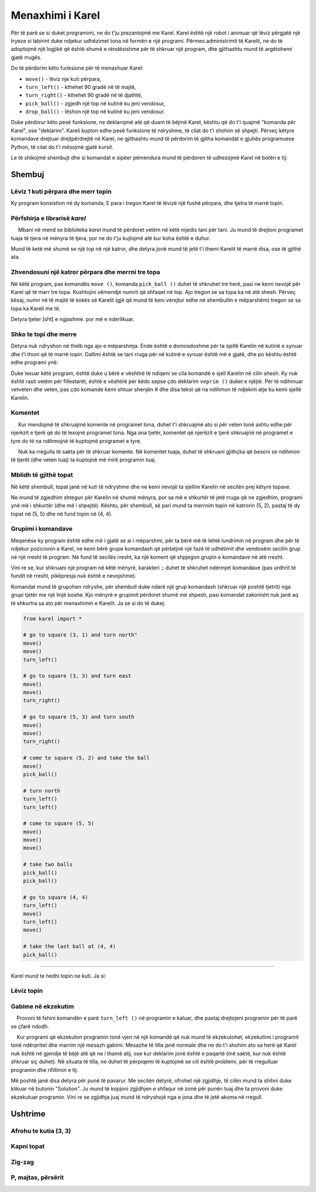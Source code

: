 Menaxhimi i Karel
======================

Për të parë se si duket programimi, ne do t'ju prezantojmë me Karel. Karel është një robot i animuar që lëviz përgjatë një tryeze si labirint duke ndjekur udhëzimet tona në formën e një programi. Përmes administrimit të Karelit, ne do të adoptojmë një logjikë që është shumë e rëndësishme për të shkruar një program, dhe gjithashtu mund të argëtohemi gjatë rrugës.

.. infonote::

    Ideja e të mësuarit të programimit përmes kontrollit të një roboti daton që nga vitet 1970, kur Richard E. Pattis, si student i diplomuar në Universitetin Stanford, krijoi mjedisin e parë të tillë me një gjuhë programimi të krijuar posaçërisht për këtë qëllim. Gjuha, si roboti, u quajt Karel, pas Karel Čapek, shkrimtarit çek që filloi së pari përdorimin e fjalës robot. Libri i Patis *Karel Robot: Një Prezantim në Artin e Programimit* u botua në vitin 1981 dhe u bë shpejt libri më i shitur në kurset e programimit.T

Do të përdorim këto funksione për të menaxhuar Karel:

- ``move()`` - lëviz nje kuti përpara,
- ``turn_left()`` - kthehet 90 gradë në të majtë,
- ``turn_right()`` - kthehet 90 gradë në të djathtë,
- ``pick_ball()`` - zgjedh një top në kutinë ku jeni vendosur,
- ``drop_ball()`` - lëshon një top në kutinë ku jeni vendosur.

Duke përdorur këto pesë funksione, ne deklarojmë atë që duam të bëjmë Karel, kështu që do t'i quajmë "komanda për Karel", ose "deklarim". Kareli kupton edhe pesë funksione të ndryshme, të cilat do t’i shohim së shpejti. Përveç këtyre komandave drejtuar drejtpërdrejtë në Karel, ne gjithashtu mund të përdorim të gjitha komandat e gjuhës programuese Python, të cilat do t'i mësojmë gjatë kursit.

Le të shikojmë shembujt dhe si komandat e sipëer pëmendura mund të përdoren të udhezojmë Karel në botën e tij:

Shembuj
--------

Lëviz 1 kuti përpara dhe merr topin
'''''''''''''''''''''''''''''''''''''''''

.. questionnote::

    Shkruaj nje program qe leviz Karel në fushë (2, 1) dhe bëje atë të marrë topin.

Ky program konsistion në dy komanda, E para i tregon Karel të lëvizë një fushë përpara, dhe tjetra të marrë topin.
   
.. karel:: Karel_intro_two_squares_one_ball
   :blockly:

   {
        setup:function() {
            var world = new World(2, 1);
            world.setRobotStartAvenue(1);
            world.setRobotStartStreet(1);
            world.setRobotStartDirection("E");
            world.putBall(2, 1);

        var robot = new Robot();

        var code = ["from karel import *",
                    "move()",
                    "pick_ball()"];
            return {robot:robot, world:world, code:code};
        },
    
        isSuccess: function(robot, world) {
           return robot.getBalls() === 1;
        },
   }

**Përfshirja e librarisë** *karel* 
'''''''''''''''''''''''''''''''''''

.. infonote::

    Funksionet që ne përdorim për të menaxhuar Karel janë përcaktuar në bibliotekë *karel*. Prandaj, në fillim të secilit program, duhet t'i tregojmë kompjuterit (më saktë, programit që ekzekuton programin tonë) që së pari të bashkëngjitni përkufizimet e këtyre funksioneve për menaxhimin e Karelit. Kjo arrihet me rreshtin e parë të programit: ``from karel import``. Programo program që merret me Karel që ne shkruajmë duhet të fillojë në këtë mënyrë.

     Mbani në mend se biblioteka *karel* mund të përdoret vetëm në këtë mjedis tani për tani. Ju mund të drejtoni programet tuaja të tjera në mënyra të tjera, por ne do t'ju kujtojmë atë kur koha është e duhur.

Mund të ketë më shumë se një top në një katror, dhe detyra jonë mund të jetë t'i themi Karelit të marrë disa, ose të gjithë ata.

Zhvendosuni një katror përpara dhe merrni tre topa
'''''''''''''''''''''''''''''''''''''''''''''''''''''

.. questionnote::

   Shkruaj një program që i thotë Karelit të zhvendoset në kuti (2, 1) dhe të marr tre nga pesë topat që janë atje.
 
Në këtë program, pas komandës ``move ()``, komanda ``pick_ball ()`` duhet të shkruhet tre herë, pasi ne kemi nevojë për Karel që të marr tre topa. Kushtojini vëmendje numrit që shfaqet në top. Ajo tregon se sa topa ka në atë shesh. Përveç kësaj, numri në të majtë të kokës së Karelit (gjë që mund të keni vërejtur edhe në shembullin e mëparshëm) tregon se sa topa ka Kareli me të.
   
.. karel:: Karel_intro_two_squares_five_balls
   :blockly:

   {
        setup:function() {
            var world = new World(2, 1);
            world.setRobotStartAvenue(1);
            world.setRobotStartStreet(1);
            world.setRobotStartDirection("E");
            world.putBalls(2, 1, 5);

        var robot = new Robot();

        var code = ["from karel import *",
                    "move()",
                    "pick_ball()",
                    "pick_ball()",
                    "pick_ball()"];
            return {robot:robot, world:world, code:code};
        },
    
        isSuccess: function(robot, world) {
           return robot.getBalls() === 3;
        },
   }
   

Detyra tjeter [sht[ e ngjashme. por më e nderlikuar.
   
Shko te topi dhe merre
'''''''''''''''''''''''''''

.. questionnote::

   Shkruaj një program që i thotë Karelit të dalë në fushë (4, 1) dhe të marr topin.

Detyra nuk ndryshon në thelb nga ajo e mëparshmja. Ende është e domosdoshme për ta sjellë Karelin në kutinë e synuar dhe t’i thoni që të marrë topin. Dallimi është se tani rruga për në kutinë e synuar është më e gjatë, dhe po kështu është edhe programi ynë:

.. karel:: Karel_intro_take_ball_on_square_4_1
   :blockly:

   {
        setup:function() {
            var world = new World(5,5);
            world.setRobotStartAvenue(1);
            world.setRobotStartStreet(1);
            world.setRobotStartDirection("E");
            world.putBall(4, 1);
            world.addEWWall(1, 1, 2);
            world.addNSWall(2, 2, 2);
            world.addEWWall(2, 3, 3);
            world.addNSWall(3, 1, 2);
            world.addNSWall(3, 4, 1);
            world.addNSWall(1, 5, 1);
            world.addEWWall(4, 1, 1);
            
        var robot = new Robot();

        var code = ["from karel import *",
                    "move()       # go to (2, 1)",
                    "move()       # go to (3, 1)",
                    "turn_left()  # turn north (^)",
                    "move()       # go to (3, 2)",
                    "move()       # go to (3, 3)",
                    "turn_right() # turn east (>)",
                    "move()       # go to (4, 3)",
                    "move()       # go to (5, 3)",
                    "turn_right() # turn south (v)",
                    "move()       # go to (5, 2)",
                    "move()       # go to (5, 1)",
                    "turn_right() # turn west (<)",
                    "move()       # go to (4, 1)",
                    "pick_ball()  # take the ball at (4, 1)"];
            return {robot:robot, world:world, code:code};
        },
    
        isSuccess: function(robot, world) {
           return robot.getBalls() === 1;
        },
   }

Duke lexuar këtë program, është duke u bërë e vështirë të ndiqeni se cila komandë e sjell Karelin në cilin shesh. Ky nuk është rasti vetëm për fillestarët, është e vështirë për këdo sepse çdo deklarim ``veprim ()`` duket e njëjtë. Për të ndihmuar vetveten dhe veten, pas çdo komande kemi shtuar shenjën # dhe disa tekst që na ndihmon të ndjekim atje ku kemi sjellë Karelin.

**Komentet**
''''''''''''

.. infonote::

    Pjesë e çdo programi Python nga karakteri ``#`` deri në fund të rreshtit quhet një ``koment``. Komentet nuk ndikojnë në ekzekutimin e programit, programi bën të njëjtën gjë me ose pa ato. Komentet kanë për qëllim vetëm njerëzit që lexojnë dhe shkruajnë programe, për t'i ndihmuar ata t'i kuptojnë më mirë këto programe dhe t'i trajtojnë më lehtë.
    
     Kur mendojmë të shkruajmë komente në programet tona, duhet t'i shkruajmë ato si për veten tonë ashtu edhe për njerëzit e tjerë që do të lexojnë programet tona. Nga ana tjetër, komentet që njerëzit e tjerë shkruajnë në programet e tyre do të na ndihmojnë të kuptojmë programet e tyre.
    
     Nuk ka rregulla të sakta për të shkruar komente. Në komentet tuaja, duhet të shkruani gjithçka që besoni se ndihmon të tjerët (dhe veten tuaj) ta kuptojnë më mirë programin tuaj.
   
Mblidh të gjithë topat
'''''''''''''''''''''''

Në këtë shembull, topat janë në kuti të ndryshme dhe ne kemi nevojë ta sjellim Karelin në secilën prej këtyre topave.

.. questionnote::

   Shkruaj një program për t’i thënë Karelit të marrë të katër topat.

Ne mund të zgjedhim shtegun për Karelin në shumë mënyra, por sa më e shkurtër të jetë rruga që ne zgjedhim, programi ynë më i shkurtër (dhe më i shpejtë). Kështu, për shembull, së pari mund ta merrnim topin në katrorin (5, 2), pastaj të dy topat në (5, 5) dhe në fund topin në (4, 4).

.. karel:: Karel_intro_collect_three_balls
   :blockly:

   {
        setup:function() {
            var world = new World(5,5);
            world.setRobotStartAvenue(1);
            world.setRobotStartStreet(1);
            world.setRobotStartDirection("E");
            world.putBall(5, 2);
            world.putBalls(5, 5, 2);
            world.putBall(4, 4);
            world.addEWWall(1, 1, 2);
            world.addNSWall(2, 2, 2);
            world.addEWWall(2, 3, 3);
            world.addNSWall(3, 1, 2);
            world.addNSWall(3, 4, 1);
            world.addNSWall(1, 5, 1);
            world.addEWWall(4, 1, 1);
            
        var robot = new Robot();

        var code = ["from karel import *",
                    "move(); move(); turn_left()  # go to square (3, 1) and turn north",
                    "move(); move(); turn_right() # go to square (3, 3) and turn east",
                    "move(); move(); turn_right() # go to square (5, 3) and turn south",
                    "move(); pick_ball()          # come to square (5, 2) and take the ball",
                    "turn_left(); turn_left()     # turn north",
                    "move(); move(); move()       # come to square (5, 5)",
                    "pick_ball(); pick_ball()     # take two balls",
                    "turn_left(); move();         # go to square (4, 5)",
                    "turn_left(); move();         # go to square (4, 4)",
                    "pick_ball()                  # take the last ball at (4, 4)"];
            return {robot:robot, world:world, code:code};
        },
    
        isSuccess: function(robot, world) {
           return robot.getBalls() === 4;
        },
   }

**Grupimi i komandave**
'''''''''''''''''''''''''

Meqenëse ky program është edhe më i gjatë se ai i mëparshmi, për ta bërë më të lehtë lundrimin në program dhe për të ndjekur pozicionin e Karel, ne kemi bërë grupe komandash që përbëjnë një fazë të udhëtimit dhe vendosëm secilin grup në një rresht të program. Në fund të secilës rresht, ka një koment që shpjegon grupin e komandave në atë rresht.

Vini re se, kur shkruani një program në këtë mënyrë, karakteri ``;`` duhet të shkruhet ndërmjet komandave (pas urdhrit të fundit në rresht, pikëpresja nuk është e nevojshme).

Komandat mund të grupohen ndryshe, për shembull duke ndarë një grup komandash (shkruar një poshtë tjetrit) nga grupi tjetër me një linjë boshe. Kjo mënyrë e grupimit përdoret shumë më shpesh, pasi komandat zakonisht nuk janë aq të shkurtra sa ato për menaxhimin e Karelit. Ja se si do të dukej:

.. code::

    from karel import *
    
    # go to square (3, 1) and turn north"
    move()
    move()
    turn_left()
    
    # go to square (3, 3) and turn east
    move()
    move()
    turn_right()
    
    # go to square (5, 3) and turn south
    move()
    move()
    turn_right()
    
    # come to square (5, 2) and take the ball
    move()
    pick_ball()
    
    # turn north
    turn_left()
    turn_left()
    
    # come to square (5, 5)
    move()
    move()
    move()
    
    # take two balls
    pick_ball()
    pick_ball()
    
    # go to square (4, 4)
    turn_left()
    move()
    turn_left()
    move()
    
    # take the last ball at (4, 4)
    pick_ball()
    
~~~~

Karel mund te hedhi topin ne kuti. Ja si:

Lëviz topin
'''''''''''''

.. questionnote::

   Shkruani një program i cili e bën Karel të lëviz topin në kutinë (2, 2) (vini re se në fillim Karel **nuk është i orientuar** siç duhet).
   

.. karel:: Karel_intro_move_ball_in_2x2
   :blockly:

   {
        setup:function() {
            var world = new World(2, 2);
            world.setRobotStartAvenue(1);
            world.setRobotStartStreet(1);
            world.setRobotStartDirection("S");
            world.putBall(2, 1);
            world.addEWWall(2, 1, 1);

        var robot = new Robot();

        var code = ["from karel import *",
                    "turn_left(); move(); pick_ball();  # take the ball at (2, 1)",
                    "turn_right(); turn_right(); move() # go back to (1, 1)",
                    "turn_right(); move()               # go to (1, 2)",
                    "turn_right(); move()               # go to (2, 2)",
                    "drop_ball()                        # place the ball at (2, 2)"];
            return {robot:robot, world:world, code:code};
        },
    
        isSuccess: function(robot, world) {
           return world.getBalls(2, 2) === 1;
        },
   }

**Gabime në ekzekutim**
'''''''''''''''''''''''

.. infonote::
    
      Ju lutemi vini re se **Karel nuk mund të ekzekutojë asnjë komandë në çdo kohë**. Më konkretisht, Karel nuk mund të shkojë përpara nëse është përpara një muri, ai nuk mund të marrë një top ku nuk ka një, dhe ai nuk mund të lëshojë një top nëse nuk ka topa me të.
    
    Provoni të fshini komandën e parë ``turn_left ()`` në programin e kaluar, dhe pastaj drejtojeni programin për të parë se çfarë ndodh.
    
    Kur programi që ekzekuton programin tonë vjen në një komandë që nuk mund të ekzekutohet, ekzekutimi i programit tonë ndërpritet dhe marrim një mesazh gabimi. Mesazhe të tilla janë normale dhe ne do t'i shohim ato sa herë që Karel nuk është në gjendje të bëjë atë që ne i thamë atij, ose kur deklarim jonë është e paqartë (më saktë, kur nuk është shkruar siç duhet). Në situata të tilla, ne duhet të përpiqemi të kuptojmë se cili është problemi, për të rregulluar programin dhe rifillimin e tij.
    
Më poshtë janë disa detyra për punë të pavarur. Me secilën detyrë, ofrohet një zgjidhje, të cilën mund ta shihni duke klikuar në butonin "Solution". Ju mund të kopjoni zgjidhjen e shfaqur në zonë për punën tuaj dhe ta provoni duke ekzekutuar programin. Vini re se zgjidhja juaj mund të ndryshojë nga e jona dhe të jetë akoma në rregull.

Ushtrime
------------------

Afrohu te kutia (3, 3)
'''''''''''''''''''''''

.. questionnote::

   Në këtë detyrë nuk ka top, duhet të afroni Karel te kutia (3, 3).
   
.. karel:: Karel_intro_task_go_to_3_3
   :blockly:

   {
        setup:function() {
            var world = new World(3, 3);
            world.setRobotStartAvenue(1);
            world.setRobotStartStreet(1);
            world.setRobotStartDirection("N");
            world.addNSWall(1, 1, 2);
            world.addNSWall(2, 2, 2);

        var robot = new Robot();

        var code = ["from karel import *",
                    "# Add missing commands"];
            return {robot:robot, world:world, code:code};
        },
    
        isSuccess: function(robot, world) {
           return robot.getStreet() === 3 &&
           robot.getAvenue() === 3;
        },
   }
   
.. reveal:: Karel_intro_task_go_to_3_3_reveal
   :showtitle: Solution
   :hidetitle: Hide solution

   .. activecode:: Karel_intro_task_go_to_3_3_solution
      :passivecode: true
      
      from karel import *
      move(); move()               # to square (1, 3)
      turn_right(); move()         # to square (2, 3)
      turn_right(); move(); move() # to square (2, 1)
      turn_left(); move()          # to square (3, 1)
      turn_left(); move(); move()  # to square (3, 3)

Kapni topat
'''''''''''''''''

.. questionnote::

   Shkruani nje program në Karel që kap topat.
   
.. karel:: Karel_intro_task_collect_balls_in_2x2
   :blockly:

   {
        setup:function() {
            var world = new World(2, 2);
            world.setRobotStartAvenue(1);
            world.setRobotStartStreet(1);
            world.setRobotStartDirection("E");
            world.putBall(2, 1);
            world.putBall(2, 2);
            world.putBall(1, 2);
            world.addEWWall(2, 1, 1);

        var robot = new Robot();

        var code = ["from karel import *",
                    "# Add missing commands",
                    "pick_ball()"];
            return {robot:robot, world:world, code:code};
        },
    
        isSuccess: function(robot, world) {
           return robot.getBalls() === 3;
        },
   }
   
.. reveal:: Karel_intro_task_collect_balls_in_2x2_reveal
   :showtitle: Solution
   :hidetitle: Hide solution
  
   .. activecode:: Karel_intro_task_collect_balls_in_2x2_solution
      :passivecode: true
       
      from karel import *
      move(); pick_ball()                 # take the ball at square (2, 1)
      turn_right(); turn_right(); move()  # go back to square (1, 1)
      turn_right(); move(); pick_ball()   # pick the ball at square (1, 2)
      turn_right(); move(); pick_ball()   # pick the ball at square (2, 2)

Zig-zag
'''''''

.. questionnote::

  Karel duhet të jetë në kutinë (5, 1).

.. karel:: Karel_intro_task_stairs_fixed
   :blockly:

   {
      setup:function() {

         var Y = 3;
         var X = 2 * Y - 1;
         var world = new World(X, Y);
         world.setRobotStartAvenue(1);
         world.setRobotStartStreet(1);
         world.setRobotStartDirection("E");

         // Vertical walls
         for (let y = 1; y < Y; y++) world.addNSWall(y, y, 1); // low left
         for (let y = 1; y < Y; y++) world.addNSWall(X - 1 - y, y, 1); // low right
         for (let y = 3; y <= Y; y++) world.addNSWall(y - 2, y, 1); // high left
         for (let y = 2; y <= Y; y++) world.addNSWall(X + 1 - y, y, 1); // high right
         
         // Horizontal walls
         for (let y = 1; y < Y - 1; y++) world.addEWWall(y + 1, y, 1); // low left
         for (let y = 2; y < Y; y++) world.addEWWall(y - 1, y, 1); // high left
         for (let y = 1; y < Y - 1; y++) world.addEWWall(X - 1 - y, y, 1); // low right
         for (let y = 1; y < Y; y++) world.addEWWall(X + 1 - y, y, 1); // high right

         var robot = new Robot();
         
         var code = ["from karel import *",
                     "# Add missing commands ",
                     ""];
    
         return {robot:robot, world:world, code:code};
      },
    
      isSuccess: function(robot, world) {
         return robot.getAvenue() == world.getAvenues() &&
            robot.getStreet() == 1;
      },
   }

.. reveal:: Karel_intro_task_stairs_fixed_reveal
   :showtitle: Solution
   :hidetitle: Hide solution

   .. activecode:: Karel_intro_task_stairs_fixed_solution
      :passivecode: true
      
      from karel import *
      turn_left(); move()     # to (1, 2)
      turn_right(); move()    # to (2, 2)
      turn_left(); move()     # to (2, 3)
      turn_right(); move()    # to (3, 3)
      turn_right(); move()    # to (3, 2)
      turn_left(); move()     # to (4, 2)
      turn_right(); move()    # to (4, 1)
      turn_left(); move()     # to (5, 1)


P, majtas, përsërit
''''''''''''''''''''''''''''''

.. questionnote::

  Karel duhet të jetë në kutinë (2, 3).
   

.. karel:: Karel_intro_task_spiral_left_fixed
   :blockly:

   {
      setup:function() {

         var N = 4;
         var world = new World(N, N);
         world.setRobotStartAvenue(1);
         world.setRobotStartStreet(1);
         world.setRobotStartDirection("E");
         
         var i = 1;
         for (let d = N - 1; d > 0; d -= 2) { world.addEWWall(i, i, d); i++; }
         i = 2;
         for (let d = N - 2; d > 0; d -= 2) { world.addEWWall(i, N+1-i, d); i++; }
         i = 2;
         for (let d = N - 2; d > 0; d -= 2) { world.addNSWall(N+1-i, i, d); i++; }
         i = 1;
         for (let d = N - 3; d > 0; d -= 2) { world.addNSWall(i, i+2, d); i++; }
   
         var robot = new Robot();
      
         var code = ["from karel import *",
                     "# Add missing commands",
                     ""];
      
         return {robot:robot, world:world, code:code};
      },
 
      isSuccess: function(robot, world) {
         var N = world.getAvenues();
         return robot.getStreet() === Math.floor((N+2)/2) &&
           robot.getAvenue() === Math.floor((N+1)/2);
      },
   }

.. reveal:: Karel_intro_task_spiral_left_fixed_reveal
   :showtitle: Solution
   :hidetitle: Hide solution

   .. activecode:: Karel_intro_task_spiral_left_fixed_solution
      :passivecode: true
      
      from karel import *
      move(); move(); move(); turn_left() # to (4, 1)
      move(); move(); move(); turn_left() # to (4, 4)
      move(); move(); move(); turn_left() # to (1, 4)
      move(); move(); turn_left()         # to (1, 2)
      move(); move(); turn_left()         # to (3, 2)
      move(); turn_left()                 # to (3, 3)
      move();                             # to (2, 3)
